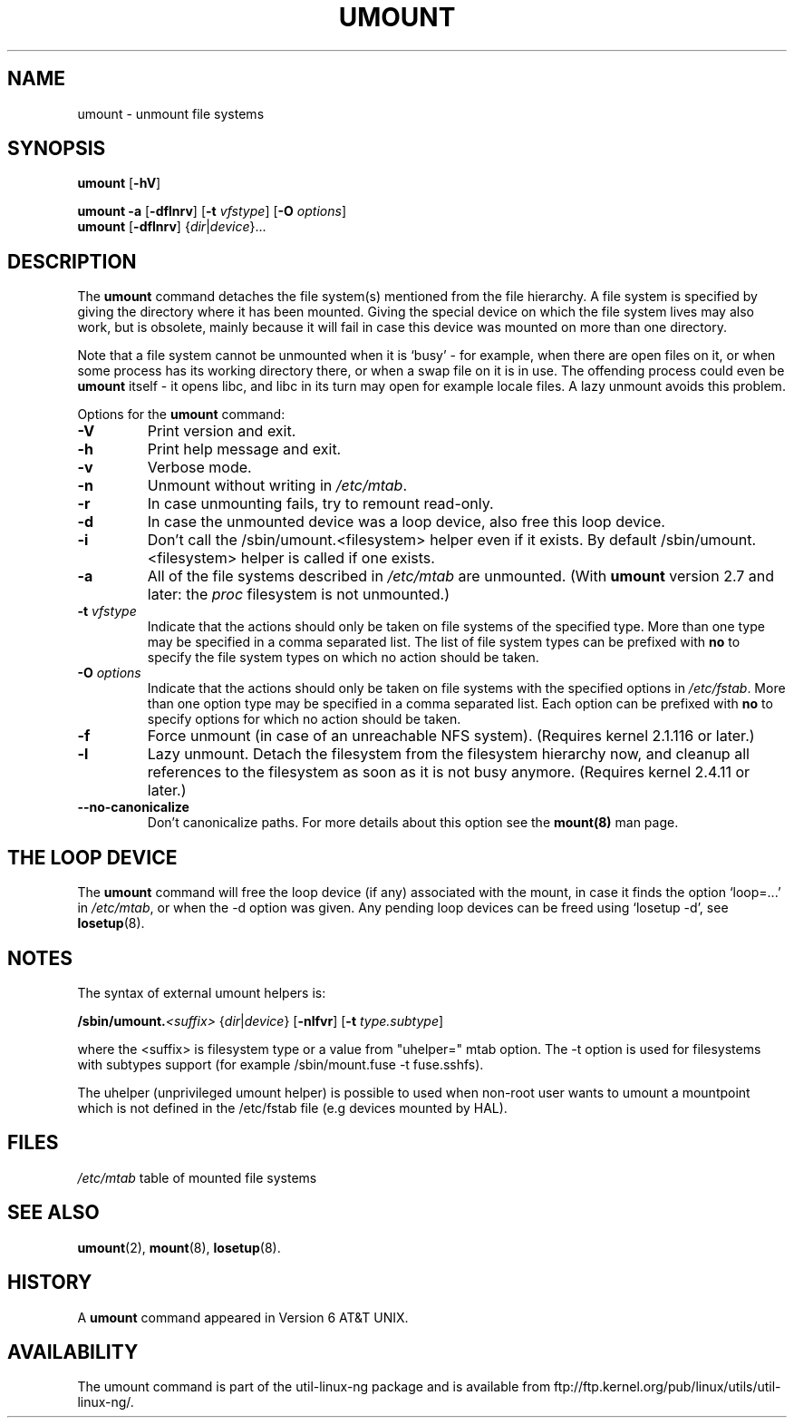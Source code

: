 .\" Copyright (c) 1996 Andries Brouwer
.\" This page is somewhat derived from a page that was
.\" (c) 1980, 1989, 1991 The Regents of the University of California
.\" and had been heavily modified by Rik Faith and myself.
.\"
.\" This is free documentation; you can redistribute it and/or
.\" modify it under the terms of the GNU General Public License as
.\" published by the Free Software Foundation; either version 2 of
.\" the License, or (at your option) any later version.
.\"
.\" The GNU General Public License's references to "object code"
.\" and "executables" are to be interpreted as the output of any
.\" document formatting or typesetting system, including
.\" intermediate and printed output.
.\"
.\" This manual is distributed in the hope that it will be useful,
.\" but WITHOUT ANY WARRANTY; without even the implied warranty of
.\" MERCHANTABILITY or FITNESS FOR A PARTICULAR PURPOSE.  See the
.\" GNU General Public License for more details.
.\"
.\" You should have received a copy of the GNU General Public
.\" License along with this manual; if not, write to the Free
.\" Software Foundation, Inc., 675 Mass Ave, Cambridge, MA 02139,
.\" USA.
.\"
.TH UMOUNT 8 "26 July 1997" "Linux 2.0" "Linux Programmer's Manual"
.SH NAME
umount \- unmount file systems
.SH SYNOPSIS
.B umount
.RB [ \-hV ]
.LP
.B umount \-a
.RB [ \-dflnrv ]
.RB [ \-t
.IR vfstype ]
.RB [ \-O
.IR options ]
.br
.B umount
.RB [ \-dflnrv ]
.RI { dir | device }...
.SH DESCRIPTION
The
.B umount
command detaches the file system(s) mentioned from the file hierarchy.
A file system is specified by giving the directory where it
has been mounted. Giving the special device on which the file system lives
may also work, but is obsolete, mainly because it will fail
in case this device was mounted on more than one directory.

Note that a file system cannot be unmounted when it is `busy' -
for example, when there are open files on it, or when some process
has its working directory there, or when a swap file on it is in use.
The offending process could even be
.B umount
itself - it opens libc, and libc in its turn may open for example
locale files.
A lazy unmount avoids this problem.

Options for the
.B umount
command:
.TP
.B \-V
Print version and exit.
.TP
.B \-h
Print help message and exit.
.TP
.B \-v
Verbose mode.
.TP
.B \-n
Unmount without writing in
.IR /etc/mtab .
.TP
.B \-r
In case unmounting fails, try to remount read-only.
.TP
.B \-d
In case the unmounted device was a loop device, also
free this loop device.
.TP
.B \-i
Don't call the /sbin/umount.<filesystem> helper even if it exists. By default /sbin/umount.<filesystem> helper is called if one exists.
.TP
.B \-a
All of the file systems described in
.I /etc/mtab
are unmounted. (With
.B umount
version 2.7 and later: the
.I proc
filesystem is not unmounted.)
.TP
.BI \-t " vfstype"
Indicate that the actions should only be taken on file systems of the
specified type.  More than one type may be specified in a comma separated
list.  The list of file system types can be prefixed with
.B no
to specify the file system types on which no action should be taken.
.TP
.BI \-O " options"
Indicate that the actions should only be taken on file systems with
the specified options in
.IR /etc/fstab .
More than one option type may be specified in a comma separated
list.  Each option can be prefixed with
.B no
to specify options for which no action should be taken.
.TP
.B \-f
Force unmount (in case of an unreachable NFS system).
(Requires kernel 2.1.116 or later.)
.TP
.B \-l
Lazy unmount. Detach the filesystem from the filesystem hierarchy now,
and cleanup all references to the filesystem as soon as it is not busy
anymore.
(Requires kernel 2.4.11 or later.)
.IP "\fB\-\-no\-canonicalize\fP"
Don't canonicalize paths. For more details about this option see the
.B mount(8)
man page.

.SH "THE LOOP DEVICE"
The
.B umount
command will free the loop device (if any) associated
with the mount, in case it finds the option `loop=...' in
.IR /etc/mtab ,
or when the \-d option was given.
Any pending loop devices can be freed using `losetup -d', see
.BR losetup (8).

.SH NOTES
The syntax of external umount helpers is:

.br
.BI /sbin/umount. <suffix>
.RI { dir | device }
.RB [ \-nlfvr ]
.RB [ \-t
.IR type.subtype ]
.br

where the <suffix> is filesystem type or a value from "uhelper=" mtab option.
The \-t option is used  for filesystems with subtypes support (for example
/sbin/mount.fuse -t fuse.sshfs).

The uhelper (unprivileged umount helper) is possible to used when non-root user
wants to umount a mountpoint which is not defined in the /etc/fstab file (e.g
devices mounted by HAL).

.SH FILES
.I /etc/mtab
table of mounted file systems

.SH "SEE ALSO"
.BR umount (2),
.BR mount (8),
.BR losetup (8).

.SH HISTORY
A
.B umount
command appeared in Version 6 AT&T UNIX.
.SH AVAILABILITY
The umount command is part of the util-linux-ng package and is available from
ftp://ftp.kernel.org/pub/linux/utils/util-linux-ng/.
